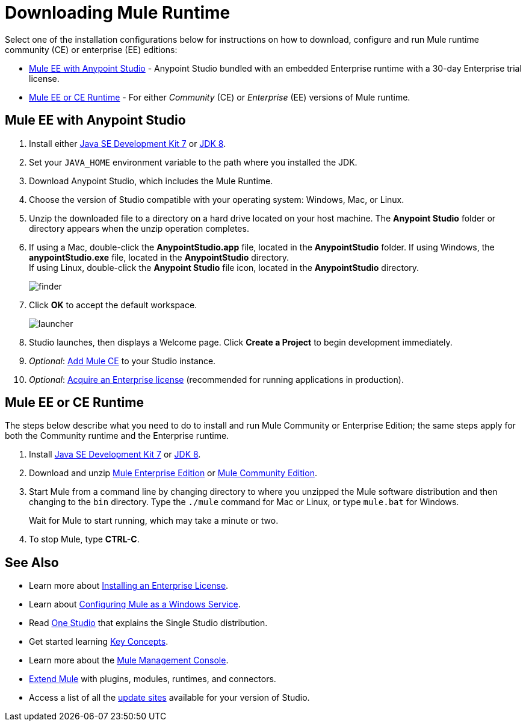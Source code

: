 = Downloading Mule Runtime
:keywords: mule, download, set up, deploy, on premises, on premise

Select one of the installation configurations below for instructions on how to download, configure and run Mule runtime community (CE) or enterprise (EE) editions:

* link:#mule-and-studio[Mule EE with Anypoint Studio] - Anypoint Studio bundled with an embedded Enterprise runtime with a 30-day Enterprise trial license.

* link:#mule-standalone[Mule EE or CE Runtime] - For either _Community_ (CE) or _Enterprise_ (EE) versions of Mule runtime.


[[mule-and-studio]]
== Mule EE with Anypoint Studio

. Install either link:http://www.oracle.com/technetwork/java/javase/downloads/java-archive-downloads-javase7-521261.html[Java SE Development Kit 7] or link:http://www.oracle.com/technetwork/java/javase/downloads/jdk8-downloads-2133151.html[JDK 8].
. Set your `JAVA_HOME` environment variable to the path where you installed the JDK.
. Download Anypoint Studio, which includes the Mule Runtime.
. Choose the version of Studio compatible with your operating system: Windows, Mac, or Linux.
. Unzip the downloaded file to a directory on a hard drive located on your host machine. The *Anypoint Studio* folder or directory appears when the unzip operation completes.
. If using a Mac, double-click the *AnypointStudio.app* file, located in the *AnypointStudio* folder.
If using Windows, the *anypointStudio.exe* file, located in the *AnypointStudio* directory. +
If using Linux, double-click the *Anypoint Studio* file icon, located in the *AnypointStudio* directory.
+
image:finder.png[finder]

. Click *OK* to accept the default workspace.
+
image:launcher.png[launcher]

. Studio launches, then displays a Welcome page. Click *Create a Project* to begin development immediately.

. _Optional_: link:/anypoint-studio/v/6/adding-community-runtime[Add Mule CE] to your Studio instance.

. _Optional_: link:/mule-user-guide/v/3.9/installing-an-enterprise-license[Acquire an Enterprise license] (recommended for running applications in production).


[[mule-standalone]]
== Mule EE or CE Runtime

The steps below describe what you need to do to install and run Mule Community or Enterprise Edition; the same steps apply for both the Community runtime and the Enterprise runtime.

. Install link:http://www.oracle.com/technetwork/java/javase/downloads/java-archive-downloads-javase7-521261.html[Java SE Development Kit 7] or link:http://www.oracle.com/technetwork/java/javase/downloads/jdk8-downloads-2133151.html[JDK 8].
. Download and unzip link:https://www.mulesoft.com/platform/soa/mule-esb-enterprise[Mule Enterprise Edition] or link:https://developer.mulesoft.com/download-mule-esb-runtime[Mule Community Edition].
. Start Mule from a command line by changing directory to where you unzipped the Mule software distribution and then changing to the `bin` directory. Type the `./mule` command for Mac or Linux, or type `mule.bat` for Windows.
+
Wait for Mule to start running, which may take a minute or two.
+
. To stop Mule, type *CTRL-C*.

== See Also

* Learn more about link:/mule-user-guide/v/3.9/installing-an-enterprise-license[Installing an Enterprise License].
* Learn about link:/mule-user-guide/v/3.9/configuring-mule-as-a-windows-service[Configuring Mule as a Windows Service].
* Read http://blogs.mulesoft.com/?s=one+studio[One Studio] that explains the Single Studio distribution.
* Get started learning link:/mule-user-guide/v/3.9/mule-concepts[Key Concepts].
* Learn more about the link:/mule-management-console/v/3.8[Mule Management Console].
* link:/anypoint-studio/v/6/installing-extensions[Extend Mule] with plugins, modules, runtimes, and connectors.
* Access a list of all the link:/anypoint-studio/v/6/studio-update-sites[update sites] available for your version of Studio.
